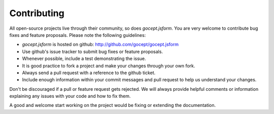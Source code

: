 ============
Contributing
============

All open-source projects live through their community, so does `gocept.jsform`.
You are very welcome to contribute bug fixes and feature proposals. Please
note the following guidelines:

* `gocept.jsform` is hosted on github: http://github.com/gocept/gocept.jsform

* Use github's issue tracker to submit bug fixes or feature proposals.

* Whenever possible, include a test demonstrating the issue.

* It is good practice to fork a project and make your changes through your own
  fork.

* Always send a pull request with a reference to the github ticket.

* Include enough information within your commit messages and pull request to
  help us understand your changes.

Don't be discouraged if a pull or feature request gets rejected. We will
always provide helpful comments or information explaining any issues with your
code and how to fix them.

A good and welcome start working on the project would be fixing or extending
the documentation.
